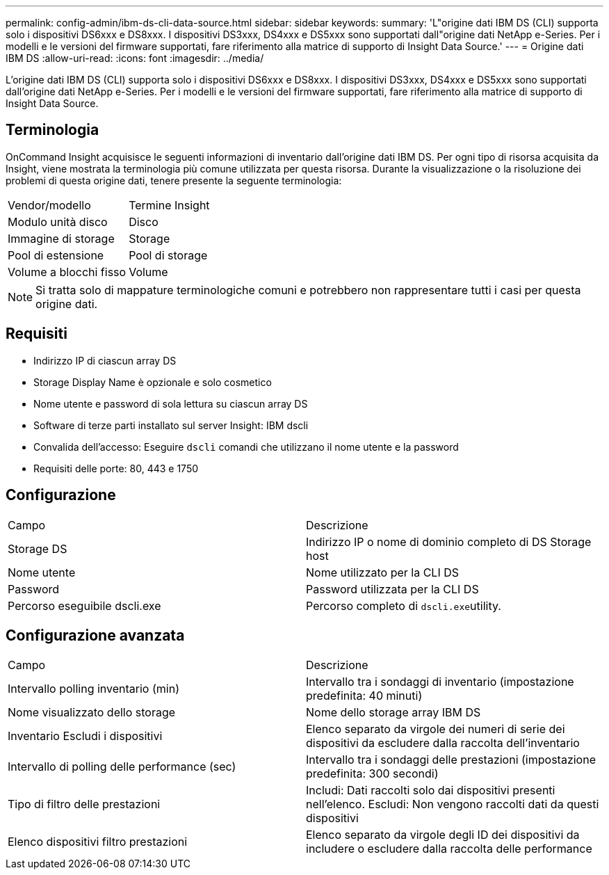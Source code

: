 ---
permalink: config-admin/ibm-ds-cli-data-source.html 
sidebar: sidebar 
keywords:  
summary: 'L"origine dati IBM DS (CLI) supporta solo i dispositivi DS6xxx e DS8xxx. I dispositivi DS3xxx, DS4xxx e DS5xxx sono supportati dall"origine dati NetApp e-Series. Per i modelli e le versioni del firmware supportati, fare riferimento alla matrice di supporto di Insight Data Source.' 
---
= Origine dati IBM DS
:allow-uri-read: 
:icons: font
:imagesdir: ../media/


[role="lead"]
L'origine dati IBM DS (CLI) supporta solo i dispositivi DS6xxx e DS8xxx. I dispositivi DS3xxx, DS4xxx e DS5xxx sono supportati dall'origine dati NetApp e-Series. Per i modelli e le versioni del firmware supportati, fare riferimento alla matrice di supporto di Insight Data Source.



== Terminologia

OnCommand Insight acquisisce le seguenti informazioni di inventario dall'origine dati IBM DS. Per ogni tipo di risorsa acquisita da Insight, viene mostrata la terminologia più comune utilizzata per questa risorsa. Durante la visualizzazione o la risoluzione dei problemi di questa origine dati, tenere presente la seguente terminologia:

|===


| Vendor/modello | Termine Insight 


 a| 
Modulo unità disco
 a| 
Disco



 a| 
Immagine di storage
 a| 
Storage



 a| 
Pool di estensione
 a| 
Pool di storage



 a| 
Volume a blocchi fisso
 a| 
Volume

|===
[NOTE]
====
Si tratta solo di mappature terminologiche comuni e potrebbero non rappresentare tutti i casi per questa origine dati.

====


== Requisiti

* Indirizzo IP di ciascun array DS
* Storage Display Name è opzionale e solo cosmetico
* Nome utente e password di sola lettura su ciascun array DS
* Software di terze parti installato sul server Insight: IBM dscli
* Convalida dell'accesso: Eseguire `dscli` comandi che utilizzano il nome utente e la password
* Requisiti delle porte: 80, 443 e 1750




== Configurazione

|===


| Campo | Descrizione 


 a| 
Storage DS
 a| 
Indirizzo IP o nome di dominio completo di DS Storage host



 a| 
Nome utente
 a| 
Nome utilizzato per la CLI DS



 a| 
Password
 a| 
Password utilizzata per la CLI DS



 a| 
Percorso eseguibile dscli.exe
 a| 
Percorso completo di ``dscli.exe``utility.

|===


== Configurazione avanzata

|===


| Campo | Descrizione 


 a| 
Intervallo polling inventario (min)
 a| 
Intervallo tra i sondaggi di inventario (impostazione predefinita: 40 minuti)



 a| 
Nome visualizzato dello storage
 a| 
Nome dello storage array IBM DS



 a| 
Inventario Escludi i dispositivi
 a| 
Elenco separato da virgole dei numeri di serie dei dispositivi da escludere dalla raccolta dell'inventario



 a| 
Intervallo di polling delle performance (sec)
 a| 
Intervallo tra i sondaggi delle prestazioni (impostazione predefinita: 300 secondi)



 a| 
Tipo di filtro delle prestazioni
 a| 
Includi: Dati raccolti solo dai dispositivi presenti nell'elenco. Escludi: Non vengono raccolti dati da questi dispositivi



 a| 
Elenco dispositivi filtro prestazioni
 a| 
Elenco separato da virgole degli ID dei dispositivi da includere o escludere dalla raccolta delle performance

|===